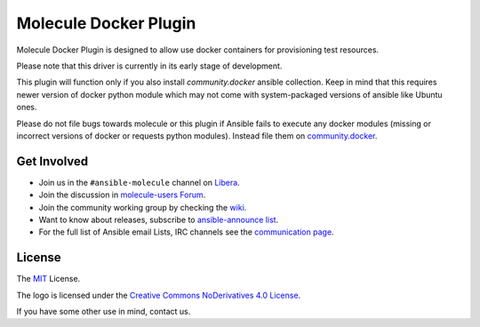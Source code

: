 **********************
Molecule Docker Plugin
**********************

.. image:: https://badge.fury.io/py/molecule-docker.svg
   :target: https://badge.fury.io/py/molecule-docker
   :alt: PyPI Package

.. image:: https://github.com/ansible-community/molecule-docker/workflows/tox/badge.svg
   :target: https://github.com/ansible-community/molecule-docker/actions

.. image:: https://img.shields.io/badge/code%20style-black-000000.svg
   :target: https://github.com/python/black
   :alt: Python Black Code Style

.. image:: https://img.shields.io/badge/license-MIT-brightgreen.svg
   :target: LICENSE
   :alt: Repository License

Molecule Docker Plugin is designed to allow use docker containers for
provisioning test resources.

Please note that this driver is currently in its early stage of development.

This plugin will function only if you also install `community.docker` ansible
collection. Keep in mind that this requires newer version of docker python
module which may not come with system-packaged versions of ansible like
Ubuntu ones.

Please do not file bugs towards molecule or this plugin if Ansible fails to
execute any docker modules (missing or incorrect versions of docker or requests
python modules). Instead file them on `community.docker <https://github.com/ansible-collections/community.docker>`_.

.. _get-involved:

Get Involved
============

* Join us in the ``#ansible-molecule`` channel on `Libera`_.
* Join the discussion in `molecule-users Forum`_.
* Join the community working group by checking the `wiki`_.
* Want to know about releases, subscribe to `ansible-announce list`_.
* For the full list of Ansible email Lists, IRC channels see the
  `communication page`_.

.. _`Libera`: https://web.libera.chat/?channel=#ansible-molecule
.. _`molecule-users Forum`: https://groups.google.com/forum/#!forum/molecule-users
.. _`wiki`: https://github.com/ansible/community/wiki/Molecule
.. _`ansible-announce list`: https://groups.google.com/group/ansible-announce
.. _`communication page`: https://docs.ansible.com/ansible/latest/community/communication.html

.. _license:

License
=======

The `MIT`_ License.

.. _`MIT`: https://github.com/ansible/molecule/blob/main/LICENSE

The logo is licensed under the `Creative Commons NoDerivatives 4.0 License`_.

If you have some other use in mind, contact us.

.. _`Creative Commons NoDerivatives 4.0 License`: https://creativecommons.org/licenses/by-nd/4.0/
